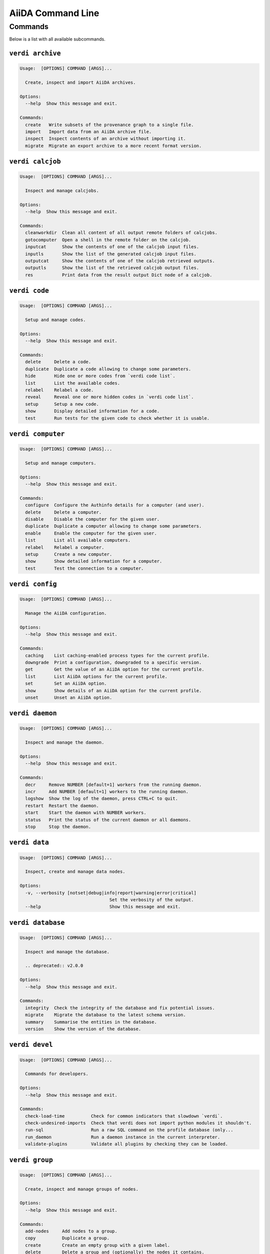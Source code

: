 .. _reference:command-line:

******************
AiiDA Command Line
******************

.. _reference:command-line:verdi:

Commands
========
Below is a list with all available subcommands.

.. _reference:command-line:verdi-archive:

``verdi archive``
-----------------

.. code:: console

    Usage:  [OPTIONS] COMMAND [ARGS]...

      Create, inspect and import AiiDA archives.

    Options:
      --help  Show this message and exit.

    Commands:
      create   Write subsets of the provenance graph to a single file.
      import   Import data from an AiiDA archive file.
      inspect  Inspect contents of an archive without importing it.
      migrate  Migrate an export archive to a more recent format version.


.. _reference:command-line:verdi-calcjob:

``verdi calcjob``
-----------------

.. code:: console

    Usage:  [OPTIONS] COMMAND [ARGS]...

      Inspect and manage calcjobs.

    Options:
      --help  Show this message and exit.

    Commands:
      cleanworkdir  Clean all content of all output remote folders of calcjobs.
      gotocomputer  Open a shell in the remote folder on the calcjob.
      inputcat      Show the contents of one of the calcjob input files.
      inputls       Show the list of the generated calcjob input files.
      outputcat     Show the contents of one of the calcjob retrieved outputs.
      outputls      Show the list of the retrieved calcjob output files.
      res           Print data from the result output Dict node of a calcjob.


.. _reference:command-line:verdi-code:

``verdi code``
--------------

.. code:: console

    Usage:  [OPTIONS] COMMAND [ARGS]...

      Setup and manage codes.

    Options:
      --help  Show this message and exit.

    Commands:
      delete     Delete a code.
      duplicate  Duplicate a code allowing to change some parameters.
      hide       Hide one or more codes from `verdi code list`.
      list       List the available codes.
      relabel    Relabel a code.
      reveal     Reveal one or more hidden codes in `verdi code list`.
      setup      Setup a new code.
      show       Display detailed information for a code.
      test       Run tests for the given code to check whether it is usable.


.. _reference:command-line:verdi-computer:

``verdi computer``
------------------

.. code:: console

    Usage:  [OPTIONS] COMMAND [ARGS]...

      Setup and manage computers.

    Options:
      --help  Show this message and exit.

    Commands:
      configure  Configure the Authinfo details for a computer (and user).
      delete     Delete a computer.
      disable    Disable the computer for the given user.
      duplicate  Duplicate a computer allowing to change some parameters.
      enable     Enable the computer for the given user.
      list       List all available computers.
      relabel    Relabel a computer.
      setup      Create a new computer.
      show       Show detailed information for a computer.
      test       Test the connection to a computer.


.. _reference:command-line:verdi-config:

``verdi config``
----------------

.. code:: console

    Usage:  [OPTIONS] COMMAND [ARGS]...

      Manage the AiiDA configuration.

    Options:
      --help  Show this message and exit.

    Commands:
      caching    List caching-enabled process types for the current profile.
      downgrade  Print a configuration, downgraded to a specific version.
      get        Get the value of an AiiDA option for the current profile.
      list       List AiiDA options for the current profile.
      set        Set an AiiDA option.
      show       Show details of an AiiDA option for the current profile.
      unset      Unset an AiiDA option.


.. _reference:command-line:verdi-daemon:

``verdi daemon``
----------------

.. code:: console

    Usage:  [OPTIONS] COMMAND [ARGS]...

      Inspect and manage the daemon.

    Options:
      --help  Show this message and exit.

    Commands:
      decr     Remove NUMBER [default=1] workers from the running daemon.
      incr     Add NUMBER [default=1] workers to the running daemon.
      logshow  Show the log of the daemon, press CTRL+C to quit.
      restart  Restart the daemon.
      start    Start the daemon with NUMBER workers.
      status   Print the status of the current daemon or all daemons.
      stop     Stop the daemon.


.. _reference:command-line:verdi-data:

``verdi data``
--------------

.. code:: console

    Usage:  [OPTIONS] COMMAND [ARGS]...

      Inspect, create and manage data nodes.

    Options:
      -v, --verbosity [notset|debug|info|report|warning|error|critical]
                                      Set the verbosity of the output.
      --help                          Show this message and exit.


.. _reference:command-line:verdi-database:

``verdi database``
------------------

.. code:: console

    Usage:  [OPTIONS] COMMAND [ARGS]...

      Inspect and manage the database.

      .. deprecated:: v2.0.0

    Options:
      --help  Show this message and exit.

    Commands:
      integrity  Check the integrity of the database and fix potential issues.
      migrate    Migrate the database to the latest schema version.
      summary    Summarise the entities in the database.
      version    Show the version of the database.


.. _reference:command-line:verdi-devel:

``verdi devel``
---------------

.. code:: console

    Usage:  [OPTIONS] COMMAND [ARGS]...

      Commands for developers.

    Options:
      --help  Show this message and exit.

    Commands:
      check-load-time          Check for common indicators that slowdown `verdi`.
      check-undesired-imports  Check that verdi does not import python modules it shouldn't.
      run-sql                  Run a raw SQL command on the profile database (only...
      run_daemon               Run a daemon instance in the current interpreter.
      validate-plugins         Validate all plugins by checking they can be loaded.


.. _reference:command-line:verdi-group:

``verdi group``
---------------

.. code:: console

    Usage:  [OPTIONS] COMMAND [ARGS]...

      Create, inspect and manage groups of nodes.

    Options:
      --help  Show this message and exit.

    Commands:
      add-nodes     Add nodes to a group.
      copy          Duplicate a group.
      create        Create an empty group with a given label.
      delete        Delete a group and (optionally) the nodes it contains.
      description   Change the description of a group.
      list          Show a list of existing groups.
      move-nodes    Move the specified NODES from one group to another.
      path          Inspect groups of nodes, with delimited label paths.
      relabel       Change the label of a group.
      remove-nodes  Remove nodes from a group.
      show          Show information for a given group.


.. _reference:command-line:verdi-help:

``verdi help``
--------------

.. code:: console

    Usage:  [OPTIONS] [COMMAND]

      Show help for given command.

    Options:
      --help  Show this message and exit.


.. _reference:command-line:verdi-node:

``verdi node``
--------------

.. code:: console

    Usage:  [OPTIONS] COMMAND [ARGS]...

      Inspect, create and manage nodes.

    Options:
      --help  Show this message and exit.

    Commands:
      attributes   Show the attributes of one or more nodes.
      comment      Inspect, create and manage node comments.
      delete       Delete nodes from the provenance graph.
      description  View or set the description of one or more nodes.
      extras       Show the extras of one or more nodes.
      graph        Create visual representations of the provenance graph.
      label        View or set the label of one or more nodes.
      rehash       Recompute the hash for nodes in the database.
      repo         Inspect the content of a node repository folder.
      show         Show generic information on one or more nodes.


.. _reference:command-line:verdi-plugin:

``verdi plugin``
----------------

.. code:: console

    Usage:  [OPTIONS] COMMAND [ARGS]...

      Inspect AiiDA plugins.

    Options:
      --help  Show this message and exit.

    Commands:
      list  Display a list of all available plugins.


.. _reference:command-line:verdi-process:

``verdi process``
-----------------

.. code:: console

    Usage:  [OPTIONS] COMMAND [ARGS]...

      Inspect and manage processes.

    Options:
      --help  Show this message and exit.

    Commands:
      call-root  Show root process of the call stack for the given processes.
      kill       Kill running processes.
      list       Show a list of running or terminated processes.
      pause      Pause running processes.
      play       Play (unpause) paused processes.
      report     Show the log report for one or multiple processes.
      show       Show details for one or multiple processes.
      status     Print the status of one or multiple processes.
      watch      Watch the state transitions for a process.


.. _reference:command-line:verdi-profile:

``verdi profile``
-----------------

.. code:: console

    Usage:  [OPTIONS] COMMAND [ARGS]...

      Inspect and manage the configured profiles.

    Options:
      --help  Show this message and exit.

    Commands:
      delete      Delete one or more profiles.
      list        Display a list of all available profiles.
      setdefault  Set a profile as the default one.
      show        Show details for a profile.


.. _reference:command-line:verdi-quicksetup:

``verdi quicksetup``
--------------------

.. code:: console

    Usage:  [OPTIONS]

      Setup a new profile in a fully automated fashion.

    Options:
      -n, --non-interactive           In non-interactive mode, the CLI never prompts but
                                      simply uses default values for options that define one.
      --profile PROFILE               The name of the new profile.  [required]
      --email EMAIL                   Email address associated with the data you generate. The
                                      email address is exported along with the data, when
                                      sharing it.  [required]
      --first-name NONEMPTYSTRING     First name of the user.  [required]
      --last-name NONEMPTYSTRING      Last name of the user.  [required]
      --institution NONEMPTYSTRING    Institution of the user.  [required]
      --db-engine [postgresql_psycopg2]
                                      Engine to use to connect to the database.
      --db-backend [psql_dos]         Database backend to use.
      --db-host HOSTNAME              Database server host. Leave empty for "peer"
                                      authentication.
      --db-port INTEGER               Database server port.
      --db-name NONEMPTYSTRING        Name of the database to create.
      --db-username NONEMPTYSTRING    Name of the database user to create.
      --db-password TEXT              Password of the database user.
      --su-db-name TEXT               Name of the template database to connect to as the
                                      database superuser.
      --su-db-username TEXT           User name of the database super user.
      --su-db-password TEXT           Password to connect as the database superuser.
      --broker-protocol [amqp|amqps]  Protocol to use for the message broker.  [default: amqp]
      --broker-username NONEMPTYSTRING
                                      Username to use for authentication with the message
                                      broker.  [default: guest]
      --broker-password NONEMPTYSTRING
                                      Password to use for authentication with the message
                                      broker.  [default: guest]
      --broker-host HOSTNAME          Hostname for the message broker.  [default: 127.0.0.1]
      --broker-port INTEGER           Port for the message broker.  [default: 5672]
      --broker-virtual-host TEXT      Name of the virtual host for the message broker without
                                      leading forward slash.
      --repository DIRECTORY          Absolute path to the file repository.
      --test-profile                  Designate the profile to be used for running the test
                                      suite only.
      --config FILEORURL              Load option values from configuration file in yaml
                                      format (local path or URL).
      --help                          Show this message and exit.


.. _reference:command-line:verdi-restapi:

``verdi restapi``
-----------------

.. code:: console

    Usage:  [OPTIONS]

      Run the AiiDA REST API server.

      Example Usage:

          verdi -p <profile_name> restapi --hostname 127.0.0.5 --port 6789

    Options:
      -H, --hostname HOSTNAME  Hostname.
      -P, --port INTEGER       Port number.
      -c, --config-dir PATH    Path to the configuration directory
      --wsgi-profile           Whether to enable WSGI profiler middleware for finding
                               bottlenecks
      --help                   Show this message and exit.


.. _reference:command-line:verdi-run:

``verdi run``
-------------

.. code:: console

    Usage:  [OPTIONS] [--] SCRIPTNAME [VARARGS]...

      Execute scripts with preloaded AiiDA environment.

    Options:
      --auto-group                    Enables the autogrouping
      -l, --auto-group-label-prefix TEXT
                                      Specify the prefix of the label of the auto group
                                      (numbers might be automatically appended to generate
                                      unique names per run).
      -e, --exclude STR...            Exclude these classes from auto grouping (use full
                                      entrypoint strings).
      -i, --include STR...            Include these classes from auto grouping (use full
                                      entrypoint strings or "all").
      --help                          Show this message and exit.


.. _reference:command-line:verdi-setup:

``verdi setup``
---------------

.. code:: console

    Usage:  [OPTIONS]

      Setup a new profile.

      This method assumes that an empty PSQL database has been created and that the database
      user has been created.

    Options:
      -n, --non-interactive           In non-interactive mode, the CLI never prompts but
                                      simply uses default values for options that define one.
      --profile PROFILE               The name of the new profile.  [required]
      --email EMAIL                   Email address associated with the data you generate. The
                                      email address is exported along with the data, when
                                      sharing it.  [required]
      --first-name NONEMPTYSTRING     First name of the user.  [required]
      --last-name NONEMPTYSTRING      Last name of the user.  [required]
      --institution NONEMPTYSTRING    Institution of the user.  [required]
      --db-engine [postgresql_psycopg2]
                                      Engine to use to connect to the database.
      --db-backend [psql_dos]         Database backend to use.
      --db-host HOSTNAME              Database server host. Leave empty for "peer"
                                      authentication.
      --db-port INTEGER               Database server port.
      --db-name NONEMPTYSTRING        Name of the database to create.  [required]
      --db-username NONEMPTYSTRING    Name of the database user to create.  [required]
      --db-password TEXT              Password of the database user.  [required]
      --broker-protocol [amqp|amqps]  Protocol to use for the message broker.  [required]
      --broker-username NONEMPTYSTRING
                                      Username to use for authentication with the message
                                      broker.  [required]
      --broker-password NONEMPTYSTRING
                                      Password to use for authentication with the message
                                      broker.  [required]
      --broker-host HOSTNAME          Hostname for the message broker.  [required]
      --broker-port INTEGER           Port for the message broker.  [required]
      --broker-virtual-host TEXT      Name of the virtual host for the message broker without
                                      leading forward slash.  [required]
      --repository DIRECTORY          Absolute path to the file repository.
      --test-profile                  Designate the profile to be used for running the test
                                      suite only.
      --config FILEORURL              Load option values from configuration file in yaml
                                      format (local path or URL).
      --help                          Show this message and exit.


.. _reference:command-line:verdi-shell:

``verdi shell``
---------------

.. code:: console

    Usage:  [OPTIONS]

      Start a python shell with preloaded AiiDA environment.

    Options:
      --plain                         Use a plain Python shell.
      --no-startup                    When using plain Python, ignore the PYTHONSTARTUP
                                      environment variable and ~/.pythonrc.py script.
      -i, --interface [ipython|bpython]
                                      Specify an interactive interpreter interface.
      --help                          Show this message and exit.


.. _reference:command-line:verdi-status:

``verdi status``
----------------

.. code:: console

    Usage:  [OPTIONS]

      Print status of AiiDA services.

    Options:
      -t, --print-traceback  Print the full traceback in case an exception is raised.
      --no-rmq               Do not check RabbitMQ status
      --help                 Show this message and exit.


.. _reference:command-line:verdi-storage:

``verdi storage``
-----------------

.. code:: console

    Usage:  [OPTIONS] COMMAND [ARGS]...

      Inspect and manage stored data for a profile.

    Options:
      --help  Show this message and exit.

    Commands:
      info       Summarise the contents of the storage.
      integrity  Checks for the integrity of the data storage.
      maintain   Performs maintenance tasks on the repository.
      migrate    Migrate the storage to the latest schema version.
      version    Print the current version of the storage schema.


.. _reference:command-line:verdi-user:

``verdi user``
--------------

.. code:: console

    Usage:  [OPTIONS] COMMAND [ARGS]...

      Inspect and manage users.

    Options:
      --help  Show this message and exit.

    Commands:
      configure    Configure a new or existing user.
      list         Show a list of all users.
      set-default  Set a user as the default user for the profile.



.. END_OF_VERDI_COMMANDS_MARKER
